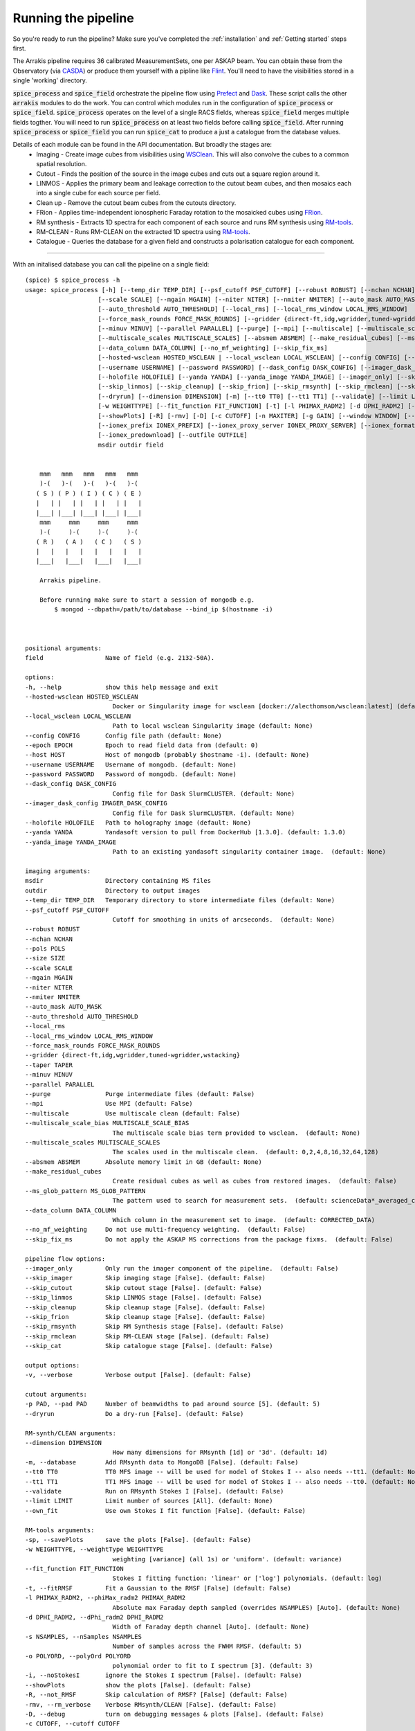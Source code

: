 Running the pipeline
--------------------
So you're ready to run the pipeline? Make sure you've completed the :ref:`installation` and :ref:`Getting started` steps first.

The Arrakis pipeline requires 36 calibrated MeasurementSets, one per ASKAP beam. You can obtain these from the Observatory (via `CASDA <https://research.csiro.au/casda/>`_) or produce them yourself with a pipline like `Flint <https://github.com/tjgalvin/flint>`_. You'll need to have the visibilities stored in a single 'working' directory.

:code:`spice_process` and :code:`spice_field` orchestrate the pipeline flow using `Prefect <https://prefect.io>`_ and `Dask <https://dask.org>`_. These script calls the other :code:`arrakis` modules to do the work. You can control which modules run in the configuration of :code:`spice_process` or :code:`spice_field`. :code:`spice_process` operates on the level of a single RACS fields, whereas :code:`spice_field` merges multiple fields togther. You will need to run :code:`spice_process` on at least two fields before calling :code:`spice_field`. After running :code:`spice_process` or :code:`spice_field` you can run :code:`spice_cat` to produce a just a catalogue from the database values.

Details of each module can be found in the API documentation. But broadly the stages are:
    * Imaging - Create image cubes from visibilities using `WSClean <https://wsclean.readthedocs.io/>`_. This will also convolve the cubes to a common spatial resolution.

    * Cutout - Finds the position of the source in the image cubes and cuts out a square region around it.

    * LINMOS - Applies the primary beam and leakage correction to the cutout beam cubes, and then mosaics each into a single cube for each source per field.

    * Clean up - Remove the cutout beam cubes from the cutouts directory.

    * FRion - Applies time-independent ionospheric Faraday rotation to the mosaicked cubes using `FRion <https://frion.readthedocs.io/en/latest/index.html/>`_.

    * RM synthesis - Extracts 1D spectra for each component of each source and runs RM synthesis using `RM-tools <https://github.com/CIRADA-Tools/RM-Tools>`_.

    * RM-CLEAN - Runs RM-CLEAN on the extracted 1D spectra using `RM-tools <https://github.com/CIRADA-Tools/RM-Tools>`_.

    * Catalogue - Queries the database for a given field and constructs a polarisation catalogue for each component.

.. rst-class::  clear-both

----

With an initalised database you can call the pipeline on a single field: ::

    (spice) $ spice_process -h
    usage: spice_process [-h] [--temp_dir TEMP_DIR] [--psf_cutoff PSF_CUTOFF] [--robust ROBUST] [--nchan NCHAN] [--pols POLS] [--size SIZE]
                        [--scale SCALE] [--mgain MGAIN] [--niter NITER] [--nmiter NMITER] [--auto_mask AUTO_MASK]
                        [--auto_threshold AUTO_THRESHOLD] [--local_rms] [--local_rms_window LOCAL_RMS_WINDOW]
                        [--force_mask_rounds FORCE_MASK_ROUNDS] [--gridder {direct-ft,idg,wgridder,tuned-wgridder,wstacking}] [--taper TAPER]
                        [--minuv MINUV] [--parallel PARALLEL] [--purge] [--mpi] [--multiscale] [--multiscale_scale_bias MULTISCALE_SCALE_BIAS]
                        [--multiscale_scales MULTISCALE_SCALES] [--absmem ABSMEM] [--make_residual_cubes] [--ms_glob_pattern MS_GLOB_PATTERN]
                        [--data_column DATA_COLUMN] [--no_mf_weighting] [--skip_fix_ms]
                        [--hosted-wsclean HOSTED_WSCLEAN | --local_wsclean LOCAL_WSCLEAN] [--config CONFIG] [--epoch EPOCH] [--host HOST]
                        [--username USERNAME] [--password PASSWORD] [--dask_config DASK_CONFIG] [--imager_dask_config IMAGER_DASK_CONFIG]
                        [--holofile HOLOFILE] [--yanda YANDA] [--yanda_image YANDA_IMAGE] [--imager_only] [--skip_imager] [--skip_cutout]
                        [--skip_linmos] [--skip_cleanup] [--skip_frion] [--skip_rmsynth] [--skip_rmclean] [--skip_cat] [-v] [-p PAD]
                        [--dryrun] [--dimension DIMENSION] [-m] [--tt0 TT0] [--tt1 TT1] [--validate] [--limit LIMIT] [--own_fit] [-sp]
                        [-w WEIGHTTYPE] [--fit_function FIT_FUNCTION] [-t] [-l PHIMAX_RADM2] [-d DPHI_RADM2] [-s NSAMPLES] [-o POLYORD] [-i]
                        [--showPlots] [-R] [-rmv] [-D] [-c CUTOFF] [-n MAXITER] [-g GAIN] [--window WINDOW] [--ionex_server IONEX_SERVER]
                        [--ionex_prefix IONEX_PREFIX] [--ionex_proxy_server IONEX_PROXY_SERVER] [--ionex_formatter IONEX_FORMATTER]
                        [--ionex_predownload] [--outfile OUTFILE]
                        msdir outdir field


        mmm   mmm   mmm   mmm   mmm
        )-(   )-(   )-(   )-(   )-(
       ( S ) ( P ) ( I ) ( C ) ( E )
       |   | |   | |   | |   | |   |
       |___| |___| |___| |___| |___|
        mmm     mmm     mmm     mmm
        )-(     )-(     )-(     )-(
       ( R )   ( A )   ( C )   ( S )
       |   |   |   |   |   |   |   |
       |___|   |___|   |___|   |___|

        Arrakis pipeline.

        Before running make sure to start a session of mongodb e.g.
            $ mongod --dbpath=/path/to/database --bind_ip $(hostname -i)



    positional arguments:
    field                 Name of field (e.g. 2132-50A).

    options:
    -h, --help            show this help message and exit
    --hosted-wsclean HOSTED_WSCLEAN
                            Docker or Singularity image for wsclean [docker://alecthomson/wsclean:latest] (default: docker://alecthomson/wsclean:latest)
    --local_wsclean LOCAL_WSCLEAN
                            Path to local wsclean Singularity image (default: None)
    --config CONFIG       Config file path (default: None)
    --epoch EPOCH         Epoch to read field data from (default: 0)
    --host HOST           Host of mongodb (probably $hostname -i). (default: None)
    --username USERNAME   Username of mongodb. (default: None)
    --password PASSWORD   Password of mongodb. (default: None)
    --dask_config DASK_CONFIG
                            Config file for Dask SlurmCLUSTER. (default: None)
    --imager_dask_config IMAGER_DASK_CONFIG
                            Config file for Dask SlurmCLUSTER. (default: None)
    --holofile HOLOFILE   Path to holography image (default: None)
    --yanda YANDA         Yandasoft version to pull from DockerHub [1.3.0]. (default: 1.3.0)
    --yanda_image YANDA_IMAGE
                            Path to an existing yandasoft singularity container image.  (default: None)

    imaging arguments:
    msdir                 Directory containing MS files
    outdir                Directory to output images
    --temp_dir TEMP_DIR   Temporary directory to store intermediate files (default: None)
    --psf_cutoff PSF_CUTOFF
                            Cutoff for smoothing in units of arcseconds.  (default: None)
    --robust ROBUST
    --nchan NCHAN
    --pols POLS
    --size SIZE
    --scale SCALE
    --mgain MGAIN
    --niter NITER
    --nmiter NMITER
    --auto_mask AUTO_MASK
    --auto_threshold AUTO_THRESHOLD
    --local_rms
    --local_rms_window LOCAL_RMS_WINDOW
    --force_mask_rounds FORCE_MASK_ROUNDS
    --gridder {direct-ft,idg,wgridder,tuned-wgridder,wstacking}
    --taper TAPER
    --minuv MINUV
    --parallel PARALLEL
    --purge               Purge intermediate files (default: False)
    --mpi                 Use MPI (default: False)
    --multiscale          Use multiscale clean (default: False)
    --multiscale_scale_bias MULTISCALE_SCALE_BIAS
                            The multiscale scale bias term provided to wsclean.  (default: None)
    --multiscale_scales MULTISCALE_SCALES
                            The scales used in the multiscale clean.  (default: 0,2,4,8,16,32,64,128)
    --absmem ABSMEM       Absolute memory limit in GB (default: None)
    --make_residual_cubes
                            Create residual cubes as well as cubes from restored images.  (default: False)
    --ms_glob_pattern MS_GLOB_PATTERN
                            The pattern used to search for measurement sets.  (default: scienceData*_averaged_cal.leakage.ms)
    --data_column DATA_COLUMN
                            Which column in the measurement set to image.  (default: CORRECTED_DATA)
    --no_mf_weighting     Do not use multi-frequency weighting.  (default: False)
    --skip_fix_ms         Do not apply the ASKAP MS corrections from the package fixms.  (default: False)

    pipeline flow options:
    --imager_only         Only run the imager component of the pipeline.  (default: False)
    --skip_imager         Skip imaging stage [False]. (default: False)
    --skip_cutout         Skip cutout stage [False]. (default: False)
    --skip_linmos         Skip LINMOS stage [False]. (default: False)
    --skip_cleanup        Skip cleanup stage [False]. (default: False)
    --skip_frion          Skip cleanup stage [False]. (default: False)
    --skip_rmsynth        Skip RM Synthesis stage [False]. (default: False)
    --skip_rmclean        Skip RM-CLEAN stage [False]. (default: False)
    --skip_cat            Skip catalogue stage [False]. (default: False)

    output options:
    -v, --verbose         Verbose output [False]. (default: False)

    cutout arguments:
    -p PAD, --pad PAD     Number of beamwidths to pad around source [5]. (default: 5)
    --dryrun              Do a dry-run [False]. (default: False)

    RM-synth/CLEAN arguments:
    --dimension DIMENSION
                            How many dimensions for RMsynth [1d] or '3d'. (default: 1d)
    -m, --database        Add RMsynth data to MongoDB [False]. (default: False)
    --tt0 TT0             TT0 MFS image -- will be used for model of Stokes I -- also needs --tt1. (default: None)
    --tt1 TT1             TT1 MFS image -- will be used for model of Stokes I -- also needs --tt0. (default: None)
    --validate            Run on RMsynth Stokes I [False]. (default: False)
    --limit LIMIT         Limit number of sources [All]. (default: None)
    --own_fit             Use own Stokes I fit function [False]. (default: False)

    RM-tools arguments:
    -sp, --savePlots      save the plots [False]. (default: False)
    -w WEIGHTTYPE, --weightType WEIGHTTYPE
                            weighting [variance] (all 1s) or 'uniform'. (default: variance)
    --fit_function FIT_FUNCTION
                            Stokes I fitting function: 'linear' or ['log'] polynomials. (default: log)
    -t, --fitRMSF         Fit a Gaussian to the RMSF [False] (default: False)
    -l PHIMAX_RADM2, --phiMax_radm2 PHIMAX_RADM2
                            Absolute max Faraday depth sampled (overrides NSAMPLES) [Auto]. (default: None)
    -d DPHI_RADM2, --dPhi_radm2 DPHI_RADM2
                            Width of Faraday depth channel [Auto]. (default: None)
    -s NSAMPLES, --nSamples NSAMPLES
                            Number of samples across the FWHM RMSF. (default: 5)
    -o POLYORD, --polyOrd POLYORD
                            polynomial order to fit to I spectrum [3]. (default: 3)
    -i, --noStokesI       ignore the Stokes I spectrum [False]. (default: False)
    --showPlots           show the plots [False]. (default: False)
    -R, --not_RMSF        Skip calculation of RMSF? [False] (default: False)
    -rmv, --rm_verbose    Verbose RMsynth/CLEAN [False]. (default: False)
    -D, --debug           turn on debugging messages & plots [False]. (default: False)
    -c CUTOFF, --cutoff CUTOFF
                            CLEAN cutoff (+ve = absolute, -ve = sigma) [-3]. (default: -3)
    -n MAXITER, --maxIter MAXITER
                            maximum number of CLEAN iterations [10000]. (default: 10000)
    -g GAIN, --gain GAIN  CLEAN loop gain [0.1]. (default: 0.1)
    --window WINDOW       Further CLEAN in mask to this threshold [False]. (default: None)
    --ionex_server IONEX_SERVER
                            IONEX server [ftp://ftp.aiub.unibe.ch/CODE/]. (default: ftp://ftp.aiub.unibe.ch/CODE/)
    --ionex_prefix IONEX_PREFIX
                            IONEX prefix. (default: codg)
    --ionex_proxy_server IONEX_PROXY_SERVER
                            Proxy server [None]. (default: None)
    --ionex_formatter IONEX_FORMATTER
                            IONEX formatter [None]. (default: None)
    --ionex_predownload   Pre-download IONEX files [False]. (default: False)

    catalogue arguments:
    --outfile OUTFILE     File to save table to [None]. (default: None)

    Args that start with '--' can also be set in a config file (.default_config.cfg or specified via --config). Config file syntax allows:
    key=value, flag=true, stuff=[a,b,c] (for details, see syntax at https://goo.gl/R74nmi). In general, command-line values override config
    file values which override defaults.


You can optionally pass a configuration file (with the :code:`--config` argument) to set the options you prefer. An example file in contained in :file:`arrakis/.default_config.cfg`:

.. code-block:: cfg

    # Arrakis default config

    ## Note 'None' will be interpreated as a string, not a NoneType
    ## If you want to use the default value, just leave the line blank

    [Imaging options]
    # temp_dir: None
    # psf_cutoff: None
    robust: -0.5
    nchan: 36
    pols: 'IQU'
    size: 4096
    scale: 2.5
    mgain: 0.8
    niter: 100000
    # nmiter: None
    auto_mask: 3.0
    auto_threshold: 1.0
    local_rms: False
    # local_rms_window: None
    # force_mask_rounds: None
    # gridder: None
    # taper: None
    minuv: 0.0
    # parallel: None
    purge: False
    mpi: False
    multiscale: False
    # multiscale_scale_bias: None
    multiscale_scales: '0,2,4,8,16,32,64,128'
    # absmem: None
    make_residual_cubes: False
    ms_glob_pattern: 'scienceData*_averaged_cal.leakage.ms'
    data_column: 'CORRECTED_DATA'
    no_mf_weighting: False
    skip_fix_ms: False
    hosted-wsclean: 'docker://alecthomson/wsclean:latest'
    # local_wsclean: None

    [Pipeline options]
    # config: None
    epoch: 0
    # host: None
    # username: None
    # password: None
    # dask_config: None
    # imager_dask_config: None
    # holofile: None
    yanda: '1.3.0'
    # yanda_image: None
    imager_only: False
    skip_imager: False
    skip_cutout: False
    skip_linmos: False
    skip_cleanup: False
    skip_frion: False
    skip_rmsynth: False
    skip_rmclean: False
    skip_cat: False
    verbose: False

    [Cutout options]
    pad: 5
    dryrun: False

    [RMsynth options]
    dimension: '1d'
    database: False
    # tt0: None
    # tt1: None
    validate: False
    # limit: None
    own_fit: False
    savePlots: False
    weightType: 'variance'
    fit_function: 'log'
    fitRMSF: False
    # phiMax_radm2: None
    # dPhi_radm2: None
    nSamples: 5
    polyOrd: 3
    noStokesI: False
    showPlots: False
    not_RMSF: False
    rm_verbose: False
    debug: False

    [RMclean options]
    cutoff: -3
    maxIter: 10000
    gain: 0.1
    # window: None

    [FRion options]
    ionex_server: 'ftp://ftp.aiub.unibe.ch/CODE/'
    ionex_prefix: 'codg'
    # ionex_proxy_server: None
    # ionex_formatter: None
    ionex_predownload: False

    [Catalog options]
    # outfile: None


For extra information you can refer to the API:

* :py:mod:`arrakis.process_spice`

Similarly, you can merge multiple fields togther using: ::

    (spice) $ spice_region -h
    usage: spice_region [-h] [--config CONFIG] [--merge_name MERGE_NAME] [--fields FIELDS [FIELDS ...]] [--datadirs DATADIRS [DATADIRS ...]]
                        [--output_dir OUTPUT_DIR] [--epoch EPOCH] [--host HOST] [--username USERNAME] [--password PASSWORD] [--use_mpi]
                        [--port_forward PORT_FORWARD [PORT_FORWARD ...]] [--dask_config DASK_CONFIG] [--yanda YANDA] [--skip_merge]
                        [--skip_rmsynth] [--skip_rmclean] [--skip_cat] [-v] [--debugger] [--dimension DIMENSION] [-m] [--tt0 TT0] [--tt1 TT1]
                        [--validate] [--limit LIMIT] [--own_fit] [-sp] [-w WEIGHTTYPE] [--fit_function FIT_FUNCTION] [-t] [-l PHIMAX_RADM2]
                        [-d DPHI_RADM2] [-s NSAMPLES] [-o POLYORD] [-i] [--showPlots] [-R] [-rmv] [-D] [-c CUTOFF] [-n MAXITER] [-g GAIN]
                        [--window WINDOW] [--outfile OUTFILE]


        mmm   mmm   mmm   mmm   mmm
        )-(   )-(   )-(   )-(   )-(
       ( S ) ( P ) ( I ) ( C ) ( E )
       |   | |   | |   | |   | |   |
       |___| |___| |___| |___| |___|
        mmm     mmm     mmm     mmm
        )-(     )-(     )-(     )-(
       ( R )   ( A )   ( C )   ( S )
       |   |   |   |   |   |   |   |
       |___|   |___|   |___|   |___|

        Arrakis regional pipeline.

        Before running make sure to start a session of mongodb e.g.
            $ mongod --dbpath=/path/to/database --bind_ip $(hostname -i)



    options:
      -h, --help            show this help message and exit
      --config CONFIG       Config file path (default: None)
      --merge_name MERGE_NAME
                            Name of the merged region (default: None)
      --fields FIELDS [FIELDS ...]
                            RACS fields to mosaic - e.g. 2132-50A. (default: None)
      --datadirs DATADIRS [DATADIRS ...]
                            Directories containing cutouts (in subdir outdir/cutouts).. (default: None)
      --output_dir OUTPUT_DIR
                            Path to save merged data (in output_dir/merge_name/cutouts) (default: None)
      --epoch EPOCH         Epoch to read field data from (default: 0)
      --host HOST           Host of mongodb (probably $hostname -i). (default: None)
      --username USERNAME   Username of mongodb. (default: None)
      --password PASSWORD   Password of mongodb. (default: None)
      --use_mpi             Use Dask-mpi to parallelise -- must use srun/mpirun to assign resources. (default: False)
      --port_forward PORT_FORWARD [PORT_FORWARD ...]
                            Platform to fowards dask port [None]. (default: None)
      --dask_config DASK_CONFIG
                            Config file for Dask SlurmCLUSTER. (default: None)
      --yanda YANDA         Yandasoft version to pull from DockerHub [1.3.0]. (default: 1.3.0)

    pipeline flow options:
      --skip_merge          Skip merge stage [False]. (default: False)
      --skip_rmsynth        Skip RM Synthesis stage [False]. (default: False)
      --skip_rmclean        Skip RM-CLEAN stage [False]. (default: False)
      --skip_cat            Skip catalogue stage [False]. (default: False)

    output options:
      -v, --verbose         Verbose output [False]. (default: False)
      --debugger            Debug output [False]. (default: False)

    RM-synth/CLEAN arguments:
      --dimension DIMENSION
                            How many dimensions for RMsynth [1d] or '3d'. (default: 1d)
      -m, --database        Add RMsynth data to MongoDB [False]. (default: False)
      --tt0 TT0             TT0 MFS image -- will be used for model of Stokes I -- also needs --tt1. (default: None)
      --tt1 TT1             TT1 MFS image -- will be used for model of Stokes I -- also needs --tt0. (default: None)
      --validate            Run on RMsynth Stokes I [False]. (default: False)
      --limit LIMIT         Limit number of sources [All]. (default: None)
      --own_fit             Use own Stokes I fit function [False]. (default: False)

    RM-tools arguments:
      -sp, --savePlots      save the plots [False]. (default: False)
      -w WEIGHTTYPE, --weightType WEIGHTTYPE
                            weighting [variance] (all 1s) or 'uniform'. (default: variance)
      --fit_function FIT_FUNCTION
                            Stokes I fitting function: 'linear' or ['log'] polynomials. (default: log)
      -t, --fitRMSF         Fit a Gaussian to the RMSF [False] (default: False)
      -l PHIMAX_RADM2, --phiMax_radm2 PHIMAX_RADM2
                            Absolute max Faraday depth sampled (overrides NSAMPLES) [Auto]. (default: None)
      -d DPHI_RADM2, --dPhi_radm2 DPHI_RADM2
                            Width of Faraday depth channel [Auto]. (default: None)
      -s NSAMPLES, --nSamples NSAMPLES
                            Number of samples across the FWHM RMSF. (default: 5)
      -o POLYORD, --polyOrd POLYORD
                            polynomial order to fit to I spectrum [3]. (default: 3)
      -i, --noStokesI       ignore the Stokes I spectrum [False]. (default: False)
      --showPlots           show the plots [False]. (default: False)
      -R, --not_RMSF        Skip calculation of RMSF? [False] (default: False)
      -rmv, --rm_verbose    Verbose RMsynth/CLEAN [False]. (default: False)
      -D, --debug           turn on debugging messages & plots [False]. (default: False)
      -c CUTOFF, --cutoff CUTOFF
                            CLEAN cutoff (+ve = absolute, -ve = sigma) [-3]. (default: -3)
      -n MAXITER, --maxIter MAXITER
                            maximum number of CLEAN iterations [10000]. (default: 10000)
      -g GAIN, --gain GAIN  CLEAN loop gain [0.1]. (default: 0.1)
      --window WINDOW       Further CLEAN in mask to this threshold [False]. (default: None)

    catalogue arguments:
      --outfile OUTFILE     File to save table to [None]. (default: None)

    Args that start with '--' can also be set in a config file (.default_field_config.txt or specified via --config). Config file syntax
    allows: key=value, flag=true, stuff=[a,b,c] (for details, see syntax at https://goo.gl/R74nmi). In general, command-line values override
    config file values which override defaults.


* :py:mod:`arrakis.process_region`

Helper scripts (mostly for bespoke purposes) are available on the commandline. See the API reference for more details.
